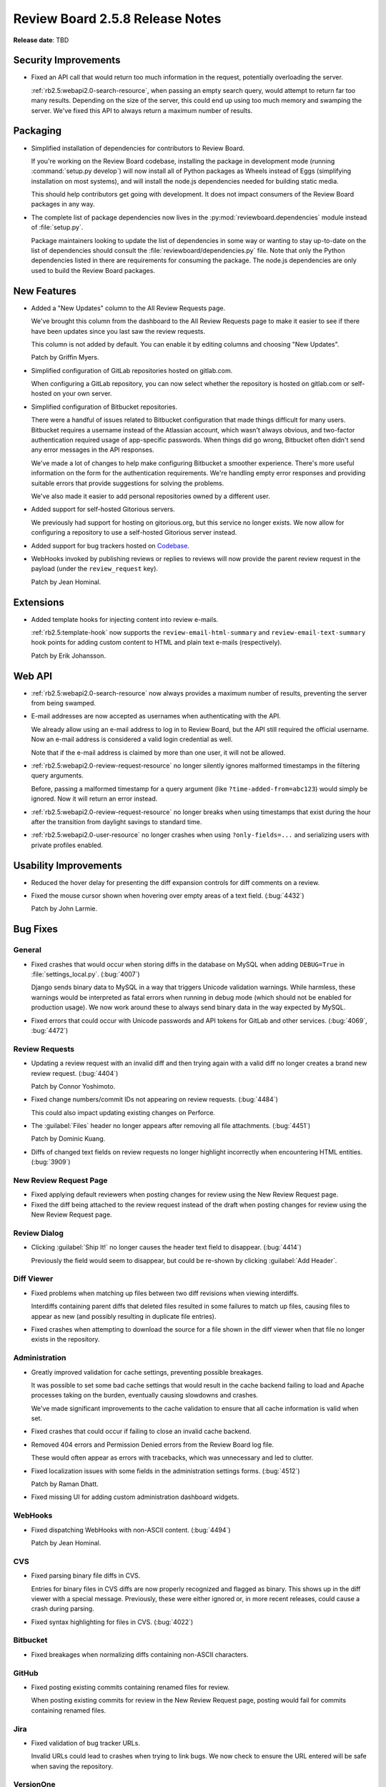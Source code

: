 ================================
Review Board 2.5.8 Release Notes
================================

**Release date**: TBD


Security Improvements
=====================

* Fixed an API call that would return too much information in the request,
  potentially overloading the server.

  :ref:`rb2.5:webapi2.0-search-resource`, when passing an empty search query,
  would attempt to return far too many results. Depending on the size of the
  server, this could end up using too much memory and swamping the server.
  We've fixed this API to always return a maximum number of results.


Packaging
=========

* Simplified installation of dependencies for contributors to Review Board.

  If you're working on the Review Board codebase, installing the package in
  development mode (running :command:`setup.py develop`) will now install
  all of Python packages as Wheels instead of Eggs (simplifying installation
  on most systems), and will install the node.js dependencies needed for
  building static media.

  This should help contributors get going with development. It does not
  impact consumers of the Review Board packages in any way.

* The complete list of package dependencies now lives in the
  :py:mod:`reviewboard.dependencies` module instead of :file:`setup.py`.

  Package maintainers looking to update the list of dependencies in some way
  or wanting to stay up-to-date on the list of dependencies should consult
  the :file:`reviewboard/dependencies.py` file. Note that only the Python
  dependencies listed in there are requirements for consuming the package.
  The node.js dependencies are only used to build the Review Board packages.


New Features
============

* Added a "New Updates" column to the All Review Requests page.

  We've brought this column from the dashboard to the All Review Requests page
  to make it easier to see if there have been updates since you last saw the
  review requests.

  This column is not added by default. You can enable it by editing columns
  and choosing "New Updates".

  Patch by Griffin Myers.

* Simplified configuration of GitLab repositories hosted on gitlab.com.

  When configuring a GitLab repository, you can now select whether the
  repository is hosted on gitlab.com or self-hosted on your own server.

* Simplified configuration of Bitbucket repositories.

  There were a handful of issues related to Bitbucket configuration that made
  things difficult for many users. Bitbucket requires a username instead of
  the Atlassian account, which wasn't always obvious, and two-factor
  authentication required usage of app-specific passwords. When things did go
  wrong, Bitbucket often didn't send any error messages in the API responses.

  We've made a lot of changes to help make configuring Bitbucket a smoother
  experience. There's more useful information on the form for the
  authentication requirements. We're handling empty error responses and
  providing suitable errors that provide suggestions for solving the problems.

  We've also made it easier to add personal repositories owned by a different
  user.

* Added support for self-hosted Gitorious servers.

  We previously had support for hosting on gitorious.org, but this service no
  longer exists. We now allow for configuring a repository to use a
  self-hosted Gitorious server instead.

* Added support for bug trackers hosted on Codebase_.

* WebHooks invoked by publishing reviews or replies to reviews will now
  provide the parent review request in the payload (under the
  ``review_request`` key).

  Patch by Jean Hominal.


.. _Codebase: https://www.codebasehq.com/


Extensions
==========

* Added template hooks for injecting content into review e-mails.

  :ref:`rb2.5:template-hook` now supports the ``review-email-html-summary``
  and ``review-email-text-summary`` hook points for adding custom content to
  HTML and plain text e-mails (respectively).

  Patch by Erik Johansson.


Web API
=======

* :ref:`rb2.5:webapi2.0-search-resource` now always provides a maximum number
  of results, preventing the server from being swamped.

* E-mail addresses are now accepted as usernames when authenticating with the
  API.

  We already allow using an e-mail address to log in to Review Board, but the
  API still required the official username. Now an e-mail address is
  considered a valid login credential as well.

  Note that if the e-mail address is claimed by more than one user, it will
  not be allowed.

* :ref:`rb2.5:webapi2.0-review-request-resource` no longer silently ignores
  malformed timestamps in the filtering query arguments.

  Before, passing a malformed timestamp for a query argument (like
  ``?time-added-from=abc123``) would simply be ignored. Now it will return an
  error instead.

* :ref:`rb2.5:webapi2.0-review-request-resource` no longer breaks when using
  timestamps that exist during the hour after the transition from daylight
  savings to standard time.

* :ref:`rb2.5:webapi2.0-user-resource` no longer crashes when using
  ``?only-fields=...`` and serializing users with private profiles enabled.


Usability Improvements
======================

* Reduced the hover delay for presenting the diff expansion controls for diff
  comments on a review.

* Fixed the mouse cursor shown when hovering over empty areas of a text field.
  (:bug:`4432`)

  Patch by John Larmie.


Bug Fixes
=========

General
-------

* Fixed crashes that would occur when storing diffs in the database on MySQL
  when adding ``DEBUG=True`` in :file:`settings_local.py`. (:bug:`4007`)

  Django sends binary data to MySQL in a way that triggers Unicode validation
  warnings. While harmless, these warnings would be interpreted as fatal
  errors when running in debug mode (which should not be enabled for
  production usage). We now work around these to always send binary data in
  the way expected by MySQL.

* Fixed errors that could occur with Unicode passwords and API tokens for
  GitLab and other services. (:bug:`4069`, :bug:`4472`)


Review Requests
---------------

* Updating a review request with an invalid diff and then trying again with a
  valid diff no longer creates a brand new review request. (:bug:`4404`)

  Patch by Connor Yoshimoto.

* Fixed change numbers/commit IDs not appearing on review requests.
  (:bug:`4484`)

  This could also impact updating existing changes on Perforce.

* The :guilabel:`Files` header no longer appears after removing all file
  attachments. (:bug:`4451`)

  Patch by Dominic Kuang.

* Diffs of changed text fields on review requests no longer highlight
  incorrectly when encountering HTML entities. (:bug:`3909`)


New Review Request Page
-----------------------

* Fixed applying default reviewers when posting changes for review using the
  New Review Request page.

* Fixed the diff being attached to the review request instead of the draft
  when posting changes for review using the New Review Request page.


Review Dialog
-------------

* Clicking :guilabel:`Ship It!` no longer causes the header text field to
  disappear. (:bug:`4414`)

  Previously the field would seem to disappear, but could be re-shown by
  clicking :guilabel:`Add Header`.


Diff Viewer
-----------

* Fixed problems when matching up files between two diff revisions when
  viewing interdiffs.

  Interdiffs containing parent diffs that deleted files resulted in some
  failures to match up files, causing files to appear as new (and possibly
  resulting in duplicate file entries).

* Fixed crashes when attempting to download the source for a file shown in the
  diff viewer when that file no longer exists in the repository.


Administration
--------------

* Greatly improved validation for cache settings, preventing possible
  breakages.

  It was possible to set some bad cache settings that would result in the
  cache backend failing to load and Apache processes taking on the burden,
  eventually causing slowdowns and crashes.

  We've made significant improvements to the cache validation to ensure that
  all cache information is valid when set.

* Fixed crashes that could occur if failing to close an invalid cache backend.

* Removed 404 errors and Permission Denied errors from the Review Board log
  file.

  These would often appear as errors with tracebacks, which was unnecessary
  and led to clutter.

* Fixed localization issues with some fields in the administration settings
  forms. (:bug:`4512`)

  Patch by Raman Dhatt.

* Fixed missing UI for adding custom administration dashboard widgets.


WebHooks
--------

* Fixed dispatching WebHooks with non-ASCII content. (:bug:`4494`)

  Patch by Jean Hominal.


CVS
---

* Fixed parsing binary file diffs in CVS.

  Entries for binary files in CVS diffs are now properly recognized and
  flagged as binary. This shows up in the diff viewer with a special message.
  Previously, these were either ignored or, in more recent releases, could
  cause a crash during parsing.

* Fixed syntax highlighting for files in CVS. (:bug:`4022`)


Bitbucket
---------

* Fixed breakages when normalizing diffs containing non-ASCII characters.


GitHub
------

* Fixed posting existing commits containing renamed files for review.

  When posting existing commits for review in the New Review Request page,
  posting would fail for commits containing renamed files.


Jira
----

* Fixed validation of bug tracker URLs.

  Invalid URLs could lead to crashes when trying to link bugs. We now check to
  ensure the URL entered will be safe when saving the repository.


VersionOne
----------

* Fixed validation of bug tracker URLs.

  Invalid URLs could lead to crashes when trying to link bugs. We now check to
  ensure the URL entered will be safe when saving the repository.


Contributors
============

* Barret Rennie
* Christian Hammond
* Connor Yoshimoto
* David Trowbridge
* Dominic Kuang
* Erik Johansson
* Griffin Myers
* Jean Hominal
* John Larmie
* Raman Dhatt
